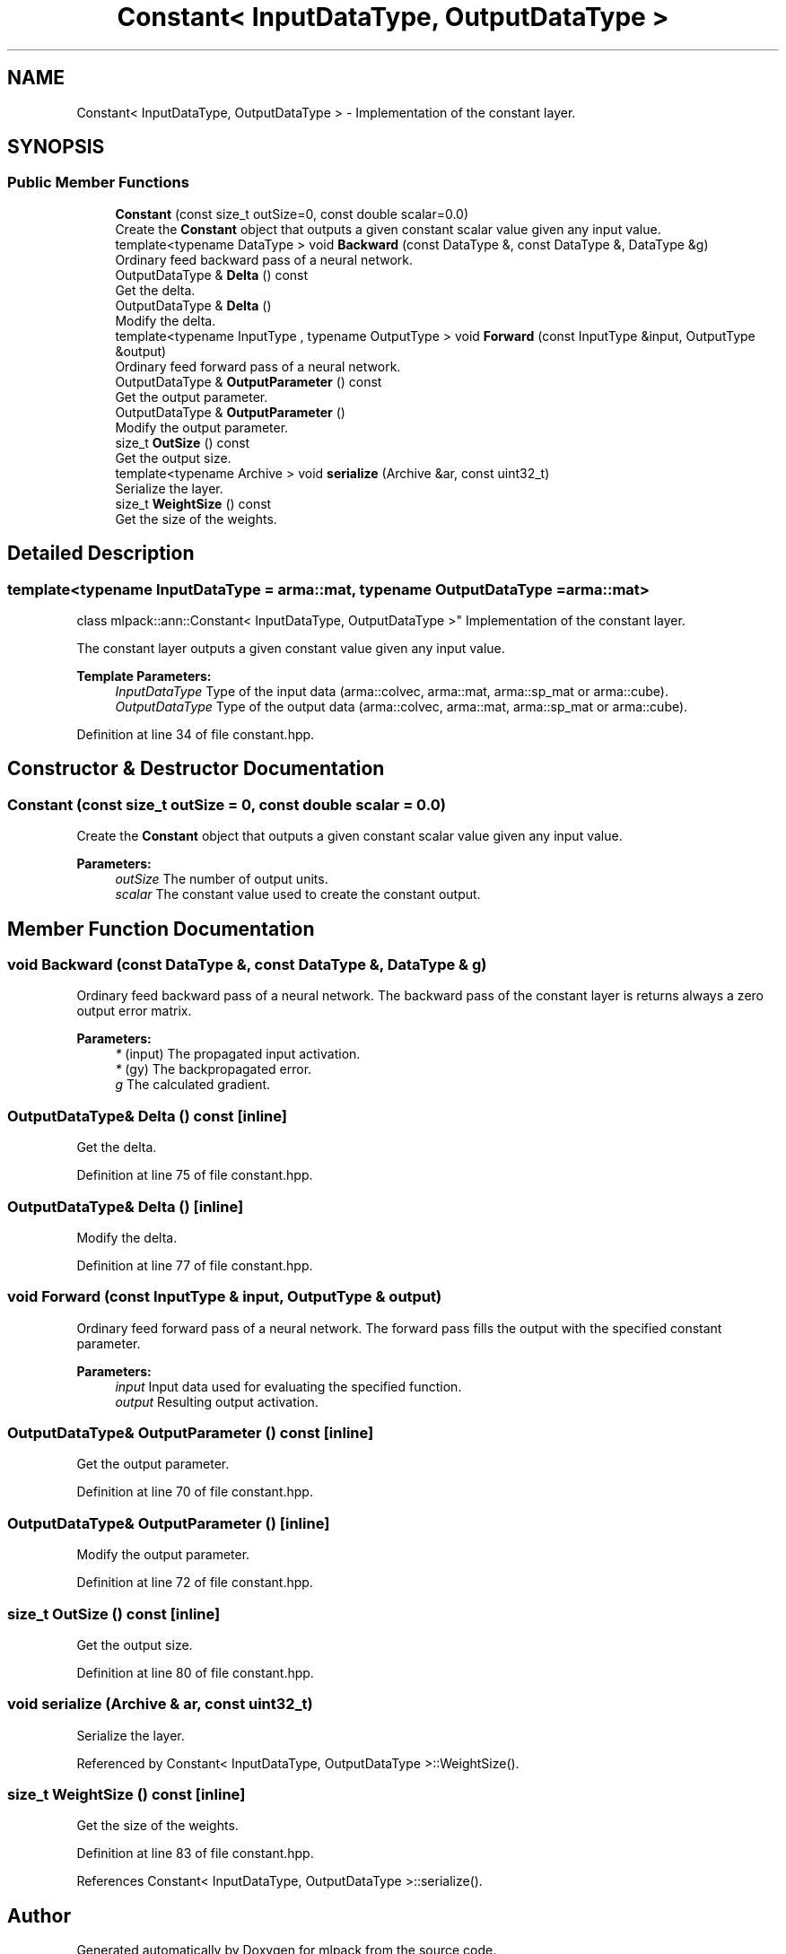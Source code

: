 .TH "Constant< InputDataType, OutputDataType >" 3 "Sun Aug 22 2021" "Version 3.4.2" "mlpack" \" -*- nroff -*-
.ad l
.nh
.SH NAME
Constant< InputDataType, OutputDataType > \- Implementation of the constant layer\&.  

.SH SYNOPSIS
.br
.PP
.SS "Public Member Functions"

.in +1c
.ti -1c
.RI "\fBConstant\fP (const size_t outSize=0, const double scalar=0\&.0)"
.br
.RI "Create the \fBConstant\fP object that outputs a given constant scalar value given any input value\&. "
.ti -1c
.RI "template<typename DataType > void \fBBackward\fP (const DataType &, const DataType &, DataType &g)"
.br
.RI "Ordinary feed backward pass of a neural network\&. "
.ti -1c
.RI "OutputDataType & \fBDelta\fP () const"
.br
.RI "Get the delta\&. "
.ti -1c
.RI "OutputDataType & \fBDelta\fP ()"
.br
.RI "Modify the delta\&. "
.ti -1c
.RI "template<typename InputType , typename OutputType > void \fBForward\fP (const InputType &input, OutputType &output)"
.br
.RI "Ordinary feed forward pass of a neural network\&. "
.ti -1c
.RI "OutputDataType & \fBOutputParameter\fP () const"
.br
.RI "Get the output parameter\&. "
.ti -1c
.RI "OutputDataType & \fBOutputParameter\fP ()"
.br
.RI "Modify the output parameter\&. "
.ti -1c
.RI "size_t \fBOutSize\fP () const"
.br
.RI "Get the output size\&. "
.ti -1c
.RI "template<typename Archive > void \fBserialize\fP (Archive &ar, const uint32_t)"
.br
.RI "Serialize the layer\&. "
.ti -1c
.RI "size_t \fBWeightSize\fP () const"
.br
.RI "Get the size of the weights\&. "
.in -1c
.SH "Detailed Description"
.PP 

.SS "template<typename InputDataType = arma::mat, typename OutputDataType = arma::mat>
.br
class mlpack::ann::Constant< InputDataType, OutputDataType >"
Implementation of the constant layer\&. 

The constant layer outputs a given constant value given any input value\&.
.PP
\fBTemplate Parameters:\fP
.RS 4
\fIInputDataType\fP Type of the input data (arma::colvec, arma::mat, arma::sp_mat or arma::cube)\&. 
.br
\fIOutputDataType\fP Type of the output data (arma::colvec, arma::mat, arma::sp_mat or arma::cube)\&. 
.RE
.PP

.PP
Definition at line 34 of file constant\&.hpp\&.
.SH "Constructor & Destructor Documentation"
.PP 
.SS "\fBConstant\fP (const size_t outSize = \fC0\fP, const double scalar = \fC0\&.0\fP)"

.PP
Create the \fBConstant\fP object that outputs a given constant scalar value given any input value\&. 
.PP
\fBParameters:\fP
.RS 4
\fIoutSize\fP The number of output units\&. 
.br
\fIscalar\fP The constant value used to create the constant output\&. 
.RE
.PP

.SH "Member Function Documentation"
.PP 
.SS "void Backward (const DataType &, const DataType &, DataType & g)"

.PP
Ordinary feed backward pass of a neural network\&. The backward pass of the constant layer is returns always a zero output error matrix\&.
.PP
\fBParameters:\fP
.RS 4
\fI*\fP (input) The propagated input activation\&. 
.br
\fI*\fP (gy) The backpropagated error\&. 
.br
\fIg\fP The calculated gradient\&. 
.RE
.PP

.SS "OutputDataType& Delta () const\fC [inline]\fP"

.PP
Get the delta\&. 
.PP
Definition at line 75 of file constant\&.hpp\&.
.SS "OutputDataType& Delta ()\fC [inline]\fP"

.PP
Modify the delta\&. 
.PP
Definition at line 77 of file constant\&.hpp\&.
.SS "void Forward (const InputType & input, OutputType & output)"

.PP
Ordinary feed forward pass of a neural network\&. The forward pass fills the output with the specified constant parameter\&.
.PP
\fBParameters:\fP
.RS 4
\fIinput\fP Input data used for evaluating the specified function\&. 
.br
\fIoutput\fP Resulting output activation\&. 
.RE
.PP

.SS "OutputDataType& OutputParameter () const\fC [inline]\fP"

.PP
Get the output parameter\&. 
.PP
Definition at line 70 of file constant\&.hpp\&.
.SS "OutputDataType& OutputParameter ()\fC [inline]\fP"

.PP
Modify the output parameter\&. 
.PP
Definition at line 72 of file constant\&.hpp\&.
.SS "size_t OutSize () const\fC [inline]\fP"

.PP
Get the output size\&. 
.PP
Definition at line 80 of file constant\&.hpp\&.
.SS "void serialize (Archive & ar, const uint32_t)"

.PP
Serialize the layer\&. 
.PP
Referenced by Constant< InputDataType, OutputDataType >::WeightSize()\&.
.SS "size_t WeightSize () const\fC [inline]\fP"

.PP
Get the size of the weights\&. 
.PP
Definition at line 83 of file constant\&.hpp\&.
.PP
References Constant< InputDataType, OutputDataType >::serialize()\&.

.SH "Author"
.PP 
Generated automatically by Doxygen for mlpack from the source code\&.
